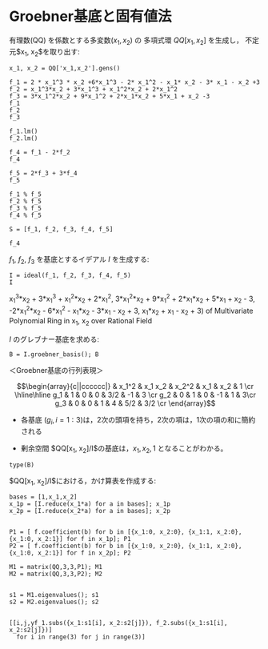 * Groebner基底と固有値法

有理数(QQ) を係数とする多変数($x_1, x_2$) の
多項式環 $QQ[x_1, x_2]$ を生成し，
不定元$x_1, x_2$を取り出す:

#+BEGIN_SRC sage :session sage
x_1, x_2 = QQ['x_1,x_2'].gens()
#+END_SRC

#+RESULTS:
$x_1, x_2, x_3$を使って多項式を定義する:
#+BEGIN_SRC sage :session sage
f_1 = 2 * x_1^3 * x_2 +6*x_1^3 - 2* x_1^2 - x_1* x_2 - 3* x_1 - x_2 +3
f_2 = x_1^3*x_2 + 3*x_1^3 + x_1^2*x_2 + 2*x_1^2
f_3 = 3*x_1^2*x_2 + 9*x_1^2 + 2*x_1*x_2 + 5*x_1 + x_2 -3
f_1
f_2
f_3
#+END_SRC

#+RESULTS:
: 2*x_1^3*x_2 + 6*x_1^3 - 2*x_1^2 - x_1*x_2 - 3*x_1 - x_2 + 3
: x_1^3*x_2 + 3*x_1^3 + x_1^2*x_2 + 2*x_1^2
: 3*x_1^2*x_2 + 9*x_1^2 + 2*x_1*x_2 + 5*x_1 + x_2 - 3

#+begin_src sage :session sage
f_1.lm()
f_2.lm()
#+end_src

#+RESULTS:
: x_1^3*x_2
: x_1^3*x_2


#+BEGIN_SRC sage :session sage 
f_4 = f_1 - 2*f_2
f_4
#+END_SRC

#+RESULTS:
: -2*x_1^2*x_2 - 6*x_1^2 - x_1*x_2 - 3*x_1 - x_2 + 3

#+BEGIN_SRC sage :session sage 
f_5 = 2*f_3 + 3*f_4
f_5
#+END_SRC

#+RESULTS:
: x_1*x_2 + x_1 - x_2 + 3

#+BEGIN_SRC sage :session sage 
f_1 % f_5
f_2 % f_5
f_3 % f_5
f_4 % f_5
#+END_SRC


#+RESULTS:
: 4*x_1^3 - 10*x_1^2 - 10*x_1
: 2*x_1^3 - 3*x_1^2 - 8*x_1 + 2*x_2 - 6
: 6*x_1^2 - 9*x_1 + 6*x_2 - 18
: -4*x_1^2 + 6*x_1 - 4*x_2 + 12


#+BEGIN_SRC sage :session sage 
S = [f_1, f_2, f_3, f_4, f_5]

f_4
#+END_SRC



$f_1$, $f_2$, $f_3$ を基底とするイデアル $I$ を生成する:
#+BEGIN_SRC sage :session sage 
I = ideal(f_1, f_2, f_3, f_4, f_5)
I
#+END_SRC

#+RESULTS:
: Ideal (2*x_1^3*x_2 + 6*x_1^3 - 2*x_1^2 - x_1*x_2 - 3*x_1 - x_2 + 3,
    x_1^3*x_2 + 3*x_1^3 + x_1^2*x_2 + 2*x_1^2,
    3*x_1^2*x_2 + 9*x_1^2 + 2*x_1*x_2 + 5*x_1 + x_2 - 3,
    -2*x_1^2*x_2 - 6*x_1^2 - x_1*x_2 - 3*x_1 - x_2 + 3,
    x_1*x_2 + x_1 - x_2 + 3) of Multivariate Polynomial Ring in x_1, x_2 over Rational Field

$I$ のグレブナー基底を求める:

#+BEGIN_SRC sage :session sage
B = I.groebner_basis(); B
#+END_SRC

#+RESULTS:
: [x_1^2 - 3/2*x_1 + x_2 - 3, x_1*x_2 + x_1 - x_2 + 3, x_2^2 - 4*x_1 - 5/2*x_2 - 3/2]

＜Groebner基底の行列表現＞

$$\begin{array}{c||cccccc|}
    &  x_1^2 & x_1 x_2 & x_2^2 & x_1 & x_2 & 1 \cr
    \hline\hline
    g_1 &  1 & 0 & 0 & 3/2 & -1 &  3 \cr
    g_2 & 0  & 1 & 0 &  -1 & 1  & 3\cr
    g_3 &  0 & 0 & 1 & 4   & 5/2 & 3/2 \cr
\end{array}$$

- 各基底 ($g_i, i=1:3$)は，2次の頭項を持ち，2次の項は，1次の項の和に簡約される

- 剰余空間 $QQ[x_1, x_2]/I$の基底は，$x_1, x_2, 1$ となることがわかる。

  
#+BEGIN_SRC sage
type(B)
#+END_SRC

$QQ[x_1, x_2]/I$における，かけ算表を作成する:

#+BEGIN_SRC sage
bases = [1,x_1,x_2]
x_1p = [I.reduce(x_1*a) for a in bases]; x_1p
x_2p = [I.reduce(x_2*a) for a in bases]; x_2p

#+END_SRC

#+RESULTS:
: [x_1, 3/2*x_1 - x_2 + 3, -x_1 + x_2 - 3]
: [x_2, -x_1 + x_2 - 3, 4*x_1 + 5/2*x_2 + 3/2]

#+BEGIN_SRC sage
P1 = [ f.coefficient(b) for b in [{x_1:0, x_2:0}, {x_1:1, x_2:0}, {x_1:0, x_2:1}] for f in x_1p]; P1
P2 = [ f.coefficient(b) for b in [{x_1:0, x_2:0}, {x_1:1, x_2:0}, {x_1:0, x_2:1}] for f in x_2p]; P2
#+END_SRC


#+RESULTS:
: [0, 3, -3, 1, 3/2, -1, 0, -1, 1]
: [0, -3, 3/2, 0, -1, 4, 1, 1, 5/2]

#+BEGIN_SRC sage
M1 = matrix(QQ,3,3,P1); M1
M2 = matrix(QQ,3,3,P2); M2

#+END_SRC

#+RESULTS:
: 
: [  0   3  -3]
: [  1 3/2  -1]
: [  0  -1   1]
: 
: [  0  -3 3/2]
: [  0  -1   4]
: [  1   1 5/2]

#+BEGIN_SRC sage
s1 = M1.eigenvalues(); s1
s2 = M2.eigenvalues(); s2

#+END_SRC

#+RESULTS:
: [0, -0.765564437074638?, 3.265564437074638?]
: [3, -2.765564437074638?, 1.265564437074638?]

#+BEGIN_SRC sage
[[i,j,yf_1.subs({x_1:s1[i], x_2:s2[j]}), f_2.subs({x_1:s1[i], x_2:s2[j]})] 
  for i in range(3) for j in range(3)]
#+END_SRC

#+RESULTS:
#+begin_example

[[0, 0, 0, 0],
 [0, 1, 5.765564437074638?, 0],
 [0, 2, 1.734435562925363?, 0],
 [1, 0, -1.963057085015917?, 0.2383115901485682?],
 [1, 1, 4.562484917954546?, -0.5538774415303320?],
 [1, 2, 0.?e-17, 0.?e-17],
 [2, 0, 376.9630570850159?, 262.2616884098514?],
 [2, 1, 0.?e-15, 0.?e-16],
 [2, 2, 263.5625150820455?, 183.3663774415304?]]
#+end_example


